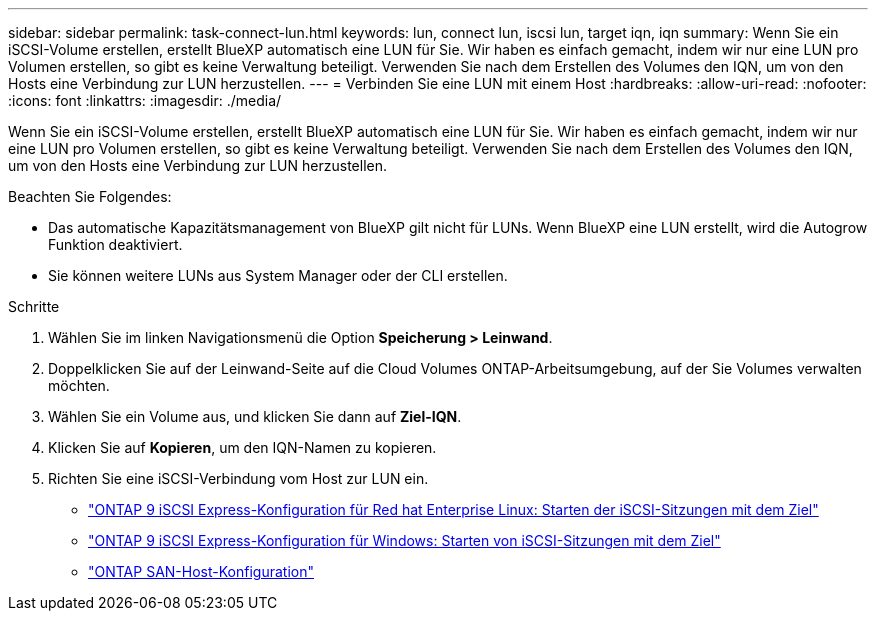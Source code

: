 ---
sidebar: sidebar 
permalink: task-connect-lun.html 
keywords: lun, connect lun, iscsi lun, target iqn, iqn 
summary: Wenn Sie ein iSCSI-Volume erstellen, erstellt BlueXP automatisch eine LUN für Sie. Wir haben es einfach gemacht, indem wir nur eine LUN pro Volumen erstellen, so gibt es keine Verwaltung beteiligt. Verwenden Sie nach dem Erstellen des Volumes den IQN, um von den Hosts eine Verbindung zur LUN herzustellen. 
---
= Verbinden Sie eine LUN mit einem Host
:hardbreaks:
:allow-uri-read: 
:nofooter: 
:icons: font
:linkattrs: 
:imagesdir: ./media/


[role="lead"]
Wenn Sie ein iSCSI-Volume erstellen, erstellt BlueXP automatisch eine LUN für Sie. Wir haben es einfach gemacht, indem wir nur eine LUN pro Volumen erstellen, so gibt es keine Verwaltung beteiligt. Verwenden Sie nach dem Erstellen des Volumes den IQN, um von den Hosts eine Verbindung zur LUN herzustellen.

Beachten Sie Folgendes:

* Das automatische Kapazitätsmanagement von BlueXP gilt nicht für LUNs. Wenn BlueXP eine LUN erstellt, wird die Autogrow Funktion deaktiviert.
* Sie können weitere LUNs aus System Manager oder der CLI erstellen.


.Schritte
. Wählen Sie im linken Navigationsmenü die Option *Speicherung > Leinwand*.
. Doppelklicken Sie auf der Leinwand-Seite auf die Cloud Volumes ONTAP-Arbeitsumgebung, auf der Sie Volumes verwalten möchten.
. Wählen Sie ein Volume aus, und klicken Sie dann auf *Ziel-IQN*.
. Klicken Sie auf *Kopieren*, um den IQN-Namen zu kopieren.
. Richten Sie eine iSCSI-Verbindung vom Host zur LUN ein.
+
** http://docs.netapp.com/ontap-9/topic/com.netapp.doc.exp-iscsi-rhel-cg/GUID-15E8C226-BED5-46D0-BAED-379EA4311340.html["ONTAP 9 iSCSI Express-Konfiguration für Red hat Enterprise Linux: Starten der iSCSI-Sitzungen mit dem Ziel"^]
** http://docs.netapp.com/ontap-9/topic/com.netapp.doc.exp-iscsi-cpg/GUID-857453EC-90E9-4AB6-B543-83827CF374BF.html["ONTAP 9 iSCSI Express-Konfiguration für Windows: Starten von iSCSI-Sitzungen mit dem Ziel"^]
** https://docs.netapp.com/us-en/ontap-sanhost/["ONTAP SAN-Host-Konfiguration"^]




